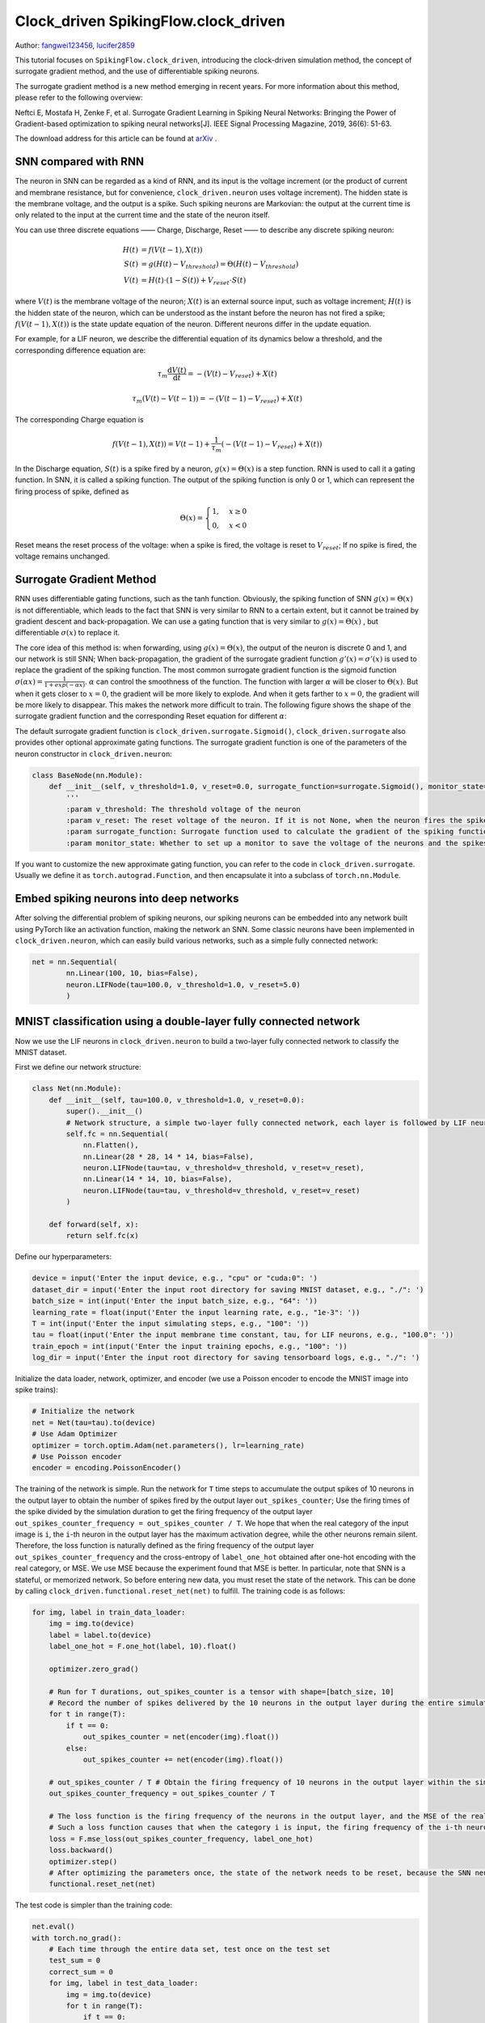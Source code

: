 Clock_driven SpikingFlow.clock_driven
=======================================
Author: `fangwei123456 <https://github.com/fangwei123456>`_, `lucifer2859 <https://github.com/lucifer2859>`_

This tutorial focuses on ``SpikingFlow.clock_driven``, introducing the clock-driven simulation method, the concept of surrogate gradient method, and the use of differentiable spiking neurons.

The surrogate gradient method is a new method emerging in recent years. For more information about this method, please refer to the following overview:

Neftci E, Mostafa H, Zenke F, et al. Surrogate Gradient Learning in Spiking Neural Networks: Bringing the Power of Gradient-based optimization to spiking neural networks[J]. IEEE Signal Processing Magazine, 2019, 36(6): 51-63.

The download address for this article can be found at `arXiv <https://arxiv.org/abs/1901.09948>`_ .

SNN compared with RNN
----------
The neuron in SNN can be regarded as a kind of RNN, and its input is the voltage increment (or the product of current and membrane resistance, but for convenience, ``clock_driven.neuron`` uses voltage increment). The hidden state is the membrane voltage, and the output is a spike. Such spiking neurons are Markovian: the output at the current time is only related to the input at the current time and the state of the neuron itself.

You can use three discrete equations —— Charge, Discharge, Reset —— to describe any discrete spiking neuron:


.. math::
    H(t) & = f(V(t-1), X(t)) \\
    S(t) & = g(H(t) - V_{threshold}) = \Theta(H(t) - V_{threshold}) \\
    V(t) & = H(t) \cdot (1 - S(t)) + V_{reset} \cdot S(t)

where :math:`V(t)` is the membrane voltage of the neuron; :math:`X(t)` is an external source input, such as voltage increment; :math:`H(t)` is the hidden state of the neuron, which can be understood as the instant before the neuron has not fired a spike; :math:`f(V(t-1), X(t))` is the state update equation of the neuron. Different neurons differ in the update equation.

For example, for a LIF neuron, we describe the differential equation of its dynamics below a threshold, and the corresponding difference equation are:

.. math::
    \tau_{m} \frac{\mathrm{d}V(t)}{\mathrm{d}t} = -(V(t) - V_{reset}) + X(t)

    \tau_{m} (V(t) - V(t-1)) = -(V(t-1) - V_{reset}) + X(t)

The corresponding Charge equation is

.. math::
    f(V(t - 1), X(t)) = V(t - 1) + \frac{1}{\tau_{m}}(-(V(t - 1) - V_{reset}) + X(t))


In the Discharge equation, :math:`S(t)` is a spike fired by a neuron, :math:`g(x)=\Theta(x)` is a step function. RNN is used to call it a gating function. In SNN, it is called a spiking function. The output of the spiking function is only 0 or 1, which can represent the firing process of spike, defined as

.. math::
    \Theta(x) =
    \begin{cases}
    1, & x \geq 0 \\
    0, & x < 0
    \end{cases}

Reset means the reset process of the voltage: when a spike is fired, the voltage is reset to :math:`V_{reset}`; If no spike is fired, the voltage remains unchanged.

Surrogate Gradient Method
-------------
RNN uses differentiable gating functions, such as the tanh function. Obviously, the spiking function of SNN :math:`g(x)=\Theta(x)` is not differentiable, which leads to the fact that SNN is very similar to RNN to a certain extent, but it cannot be trained by gradient descent and back-propagation. We can use a gating function that is very similar to :math:`g(x)=\Theta(x)` , but differentiable :math:`\sigma(x)` to replace it.

The core idea of ​​this method is: when forwarding, using :math:`g(x)=\Theta(x)`, the output of the neuron is discrete 0 and 1, and our network is still SNN; When back-propagation, the gradient of the surrogate gradient function :math:`g'(x)=\sigma'(x)` is used to replace the gradient of the spiking function. The most common surrogate gradient function is the sigmoid function :math:`\sigma(\alpha x)=\frac{1}{1 + exp(-\alpha x)}`. :math:`\alpha` can control the smoothness of the function. The function with larger :math:`\alpha` will be closer to :math:`\Theta(x)`. But when it gets closer to :math:`x=0`, the gradient will be more likely to explode. And when it gets farther to :math:`x=0`, the gradient will be more likely to disappear. This makes the network more difficult to train. The following figure shows the shape of the surrogate gradient function and the corresponding Reset equation for different :math:`\alpha`:

.. image:: ./_static/tutorials/clock_driven/1.png

The default surrogate gradient function is ``clock_driven.surrogate.Sigmoid()``, ``clock_driven.surrogate`` also provides other optional approximate gating functions.
The surrogate gradient function is one of the parameters of the neuron constructor in ``clock_driven.neuron``:

.. code-block:: python

    class BaseNode(nn.Module):
        def __init__(self, v_threshold=1.0, v_reset=0.0, surrogate_function=surrogate.Sigmoid(), monitor_state=False):
            '''
            :param v_threshold: The threshold voltage of the neuron
            :param v_reset: The reset voltage of the neuron. If it is not None, when the neuron fires the spike, the voltage will be reset to v_reset; if it is set to None, the voltage will be subtracted from the threshold
            :param surrogate_function: Surrogate function used to calculate the gradient of the spiking function during back-propagation
            :param monitor_state: Whether to set up a monitor to save the voltage of the neurons and the spikes fired. If True, self.monitor is a dictionary, whose keys include 'v' and 's', recording voltage and output spike respectively. The corresponding value is a linked list. In order to save video memory (memory), what is stored in the list is the value of the original variable converted into a numpy array. Also note that the self.reset() function will clear these linked lists

If you want to customize the new approximate gating function, you can refer to the code in ``clock_driven.surrogate``. Usually we define it as ``torch.autograd.Function``, and then encapsulate it into a subclass of ``torch.nn.Module``.

Embed spiking neurons into deep networks
------------------------
After solving the differential problem of spiking neurons, our spiking neurons can be embedded into any network built using PyTorch like an activation function, making the network an SNN. Some classic neurons have been implemented in ``clock_driven.neuron``, which can easily build various networks, such as a simple fully connected network:

.. code-block:: python

    net = nn.Sequential(
            nn.Linear(100, 10, bias=False),
            neuron.LIFNode(tau=100.0, v_threshold=1.0, v_reset=5.0)
            )

MNIST classification using a double-layer fully connected network
-----------------------------
Now we use the LIF neurons in ``clock_driven.neuron`` to build a two-layer fully connected network to classify the MNIST dataset.

First we define our network structure:

.. code-block:: python

    class Net(nn.Module):
        def __init__(self, tau=100.0, v_threshold=1.0, v_reset=0.0):
            super().__init__()
            # Network structure, a simple two-layer fully connected network, each layer is followed by LIF neurons
            self.fc = nn.Sequential(
                nn.Flatten(),
                nn.Linear(28 * 28, 14 * 14, bias=False),
                neuron.LIFNode(tau=tau, v_threshold=v_threshold, v_reset=v_reset),
                nn.Linear(14 * 14, 10, bias=False),
                neuron.LIFNode(tau=tau, v_threshold=v_threshold, v_reset=v_reset)
            )

        def forward(self, x):
            return self.fc(x)

Define our hyperparameters:

.. code-block:: python

    device = input('Enter the input device, e.g., "cpu" or "cuda:0": ')
    dataset_dir = input('Enter the input root directory for saving MNIST dataset, e.g., "./": ')
    batch_size = int(input('Enter the input batch_size, e.g., "64": '))
    learning_rate = float(input('Enter the input learning rate, e.g., "1e-3": '))
    T = int(input('Enter the input simulating steps, e.g., "100": '))
    tau = float(input('Enter the input membrane time constant, tau, for LIF neurons, e.g., "100.0": '))
    train_epoch = int(input('Enter the input training epochs, e.g., "100": '))
    log_dir = input('Enter the input root directory for saving tensorboard logs, e.g., "./": ')

Initialize the data loader, network, optimizer, and encoder (we use a Poisson encoder to encode the MNIST image into spike trains):

.. code-block:: python

    # Initialize the network
    net = Net(tau=tau).to(device)
    # Use Adam Optimizer
    optimizer = torch.optim.Adam(net.parameters(), lr=learning_rate)
    # Use Poisson encoder
    encoder = encoding.PoissonEncoder()

The training of the network is simple. Run the network for ``T`` time steps to accumulate the output spikes of 10 neurons in the output layer to obtain the number of spikes fired by the output layer ``out_spikes_counter``; Use the firing times of the spike divided by the simulation duration to get the firing frequency of the output layer ``out_spikes_counter_frequency = out_spikes_counter / T``. We hope that when the real category of the input image is ``i``, the ``i``-th neuron in the output layer has the maximum activation degree, while the other neurons remain silent. Therefore, the loss function is naturally defined as the firing frequency of the output layer ``out_spikes_counter_frequency`` and the cross-entropy of ``label_one_hot`` obtained after one-hot encoding with the real category, or MSE. We use MSE because the experiment found that MSE is better. In particular, note that SNN is a stateful, or memorized network. So before entering new data, you must reset the state of the network. This can be done by calling ``clock_driven.functional.reset_net(net)``  to fulfill. The training code is as follows:

.. code-block:: python

    for img, label in train_data_loader:
        img = img.to(device)
        label = label.to(device)
        label_one_hot = F.one_hot(label, 10).float()

        optimizer.zero_grad()

        # Run for T durations, out_spikes_counter is a tensor with shape=[batch_size, 10]
        # Record the number of spikes delivered by the 10 neurons in the output layer during the entire simulation duration
        for t in range(T):
            if t == 0:
                out_spikes_counter = net(encoder(img).float())
            else:
                out_spikes_counter += net(encoder(img).float())

        # out_spikes_counter / T # Obtain the firing frequency of 10 neurons in the output layer within the simulation duration
        out_spikes_counter_frequency = out_spikes_counter / T

        # The loss function is the firing frequency of the neurons in the output layer, and the MSE of the real class
        # Such a loss function causes that when the category i is input, the firing frequency of the i-th neuron in the output layer approaches 1, while the firing frequency of other neurons approaches 0.
        loss = F.mse_loss(out_spikes_counter_frequency, label_one_hot)
        loss.backward()
        optimizer.step()
        # After optimizing the parameters once, the state of the network needs to be reset, because the SNN neurons have "memory"
        functional.reset_net(net)

The test code is simpler than the training code:

.. code-block:: python

    net.eval()
    with torch.no_grad():
        # Each time through the entire data set, test once on the test set
        test_sum = 0
        correct_sum = 0
        for img, label in test_data_loader:
            img = img.to(device)
            for t in range(T):
                if t == 0:
                    out_spikes_counter = net(encoder(img).float())
                else:
                    out_spikes_counter += net(encoder(img).float())

            correct_sum += (out_spikes_counter.max(1)[1] == label.to(device)).float().sum().item()
            test_sum += label.numel()
            functional.reset_net(net)

        writer.add_scalar('test_accuracy', correct_sum / test_sum, epoch)

The complete code is located at ``clock_driven.examples.lif_fc_mnist.py``. In the code, we also use Tensorboard to save the training log. You can run it directly on the Python command line:

    .. code-block:: python

        >>> import SpikingFlow.clock_driven.examples.lif_fc_mnist as lif_fc_mnist
        >>> lif_fc_mnist.main()
        Enter the input device, e.g., "cpu" or "cuda:0": cuda:15
        Enter the input root directory for saving MNIST dataset, e.g., "./": ./mnist
        Enter the input batch_size, e.g., "64": 128
        Enter the input learning rate, e.g., "1e-3": 1e-3
        Enter the input simulating steps, e.g., "100": 50
        Enter the input membrane time constant, tau, for LIF neurons, e.g., "100.0": 100.0
        Enter the input training epochs, e.g., "100": 100
        Enter the input root directory for saving tensorboard logs, e.g., "./": ./logs_lif_fc_mnist
        cuda:15 ./mnist 128 0.001 50 100.0 100 ./logs_lif_fc_mnist
        train_times 0 train_accuracy 0.109375
        cuda:15 ./mnist 128 0.001 50 100.0 100 ./logs_lif_fc_mnist
        train_times 1024 train_accuracy 0.5078125
        cuda:15 ./mnist 128 0.001 50 100.0 100 ./logs_lif_fc_mnist
        train_times 2048 train_accuracy 0.7890625
        ...
        cuda:15 ./mnist 128 0.001 50 100.0 100 ./logs_lif_fc_mnist
        train_times 46080 train_accuracy 0.9296875

It should be noted that the amount of memory required to train such an SNN is linearly related to the simulation time ``T``. A longer ``T`` is equivalent to using a smaller simulation step size and training is more "fine", however, the training effect is not necessarily better. So if ``T`` is too large, the SNN will become a very deep network after being expanded in time, and the gradient is easy to decay or explode. Since we use a Poisson encoder, a larger ``T`` is required.

Our model, training 100 epochs on Tesla K80, takes about 75 minutes. The changes in the accuracy of each batch and the accuracy of the test set during training are as follows:

.. image:: ./_static/examples/clock_driven/lif_fc_mnist/accuracy_curve.png


The final test set accuracy rate is about 92%, which is not a very high accuracy rate, because we use a very simple network structure and Poisson encoder. We can completely remove the Poisson encoder and send the image directly to the SNN. In this case, the first layer of LIF neurons can be regarded as an encoder.